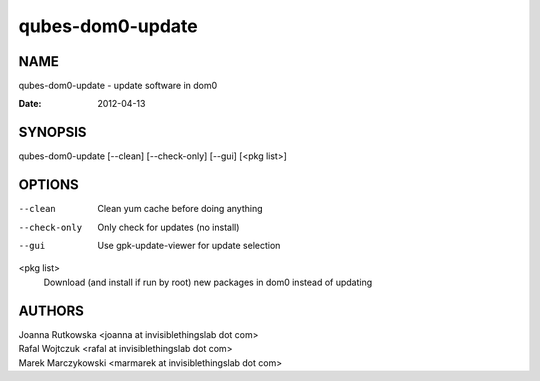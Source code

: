 =================
qubes-dom0-update
=================

NAME
====
qubes-dom0-update - update software in dom0

:Date:   2012-04-13

SYNOPSIS
========
| qubes-dom0-update [--clean] [--check-only] [--gui] [<pkg list>]

OPTIONS
=======
--clean
    Clean yum cache before doing anything
--check-only
    Only check for updates (no install)
--gui
    Use gpk-update-viewer for update selection

<pkg list>
    Download (and install if run by root) new packages in dom0 instead of updating

AUTHORS
=======
| Joanna Rutkowska <joanna at invisiblethingslab dot com>
| Rafal Wojtczuk <rafal at invisiblethingslab dot com>
| Marek Marczykowski <marmarek at invisiblethingslab dot com>
